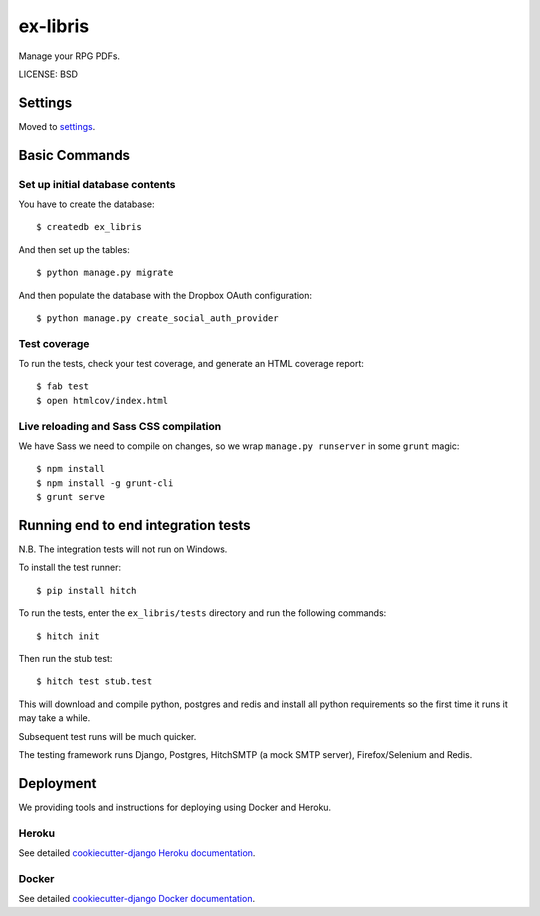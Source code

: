 ex-libris
==============================

Manage your RPG PDFs.

LICENSE: BSD

Settings
------------

Moved to settings_.

.. _settings: http://cookiecutter-django.readthedocs.org/en/latest/settings.html

Basic Commands
--------------

Set up initial database contents
^^^^^^^^^^^^^^^^^^^^^^^^^^^^^^^^

You have to create the database::

    $ createdb ex_libris

And then set up the tables::

    $ python manage.py migrate

And then populate the database with the Dropbox OAuth configuration::

    $ python manage.py create_social_auth_provider

Test coverage
^^^^^^^^^^^^^

To run the tests, check your test coverage, and generate an HTML coverage
report::

    $ fab test
    $ open htmlcov/index.html

Live reloading and Sass CSS compilation
^^^^^^^^^^^^^^^^^^^^^^^^^^^^^^^^^^^^^^^

We have Sass we need to compile on changes, so we wrap ``manage.py runserver``
in some ``grunt`` magic::

    $ npm install
    $ npm install -g grunt-cli
    $ grunt serve

Running end to end integration tests
------------------------------------

N.B. The integration tests will not run on Windows.

To install the test runner::

  $ pip install hitch

To run the tests, enter the ``ex_libris/tests`` directory and run the
following commands::

  $ hitch init

Then run the stub test::

  $ hitch test stub.test

This will download and compile python, postgres and redis and install all
python requirements so the first time it runs it may take a while.

Subsequent test runs will be much quicker.

The testing framework runs Django, Postgres, HitchSMTP (a mock SMTP
server), Firefox/Selenium and Redis.

Deployment
----------

We providing tools and instructions for deploying using Docker and Heroku.

Heroku
^^^^^^

.. image:: https://www.herokucdn.com/deploy/button.png
    :target: https://heroku.com/deploy

See detailed `cookiecutter-django Heroku documentation`_.

.. _`cookiecutter-django Heroku documentation`: http://cookiecutter-django.readthedocs.org/en/latest/deployment-on-heroku.html

Docker
^^^^^^

See detailed `cookiecutter-django Docker documentation`_.

.. _`cookiecutter-django Docker documentation`: http://cookiecutter-django.readthedocs.org/en/latest/deployment-with-docker.html
